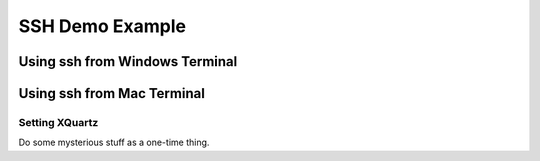 SSH Demo Example
======================

Using ssh from Windows Terminal
---------------------------------

Using ssh from Mac Terminal
---------------------------------

Setting XQuartz
~~~~~~~~~~~~~~~~~~~~~
Do some mysterious stuff as a one-time thing.  

